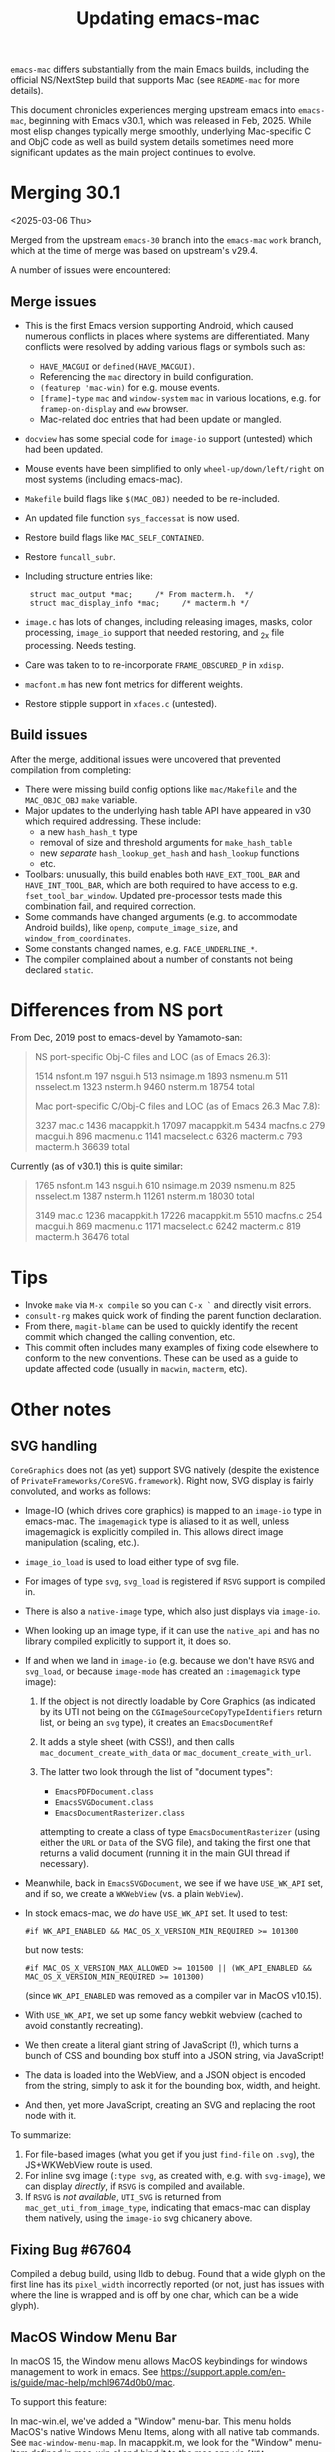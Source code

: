 #+TITLE: Updating emacs-mac

~emacs-mac~ differs substantially from the main Emacs builds, including the official NS/NextStep build that supports Mac (see =README-mac= for more details).

This document chronicles experiences merging upstream emacs into ~emacs-mac~, beginning with Emacs v30.1, which was released in Feb, 2025.  While most elisp changes typically merge smoothly, underlying Mac-specific C and ObjC code as well as build system details sometimes need more significant updates as the main project continues to evolve.

* Merging 30.1

<2025-03-06 Thu>

Merged from the upstream ~emacs-30~ branch into the ~emacs-mac~ ~work~ branch, which at the time of merge was based on upstream's v29.4.

A number of issues were encountered:

** Merge issues

- This is the first Emacs version supporting Android, which caused numerous conflicts in places where systems are differentiated.  Many conflicts were resolved by adding various flags or symbols such as:
  - ~HAVE_MACGUI~ or ~defined(HAVE_MACGUI)~.
  - Referencing the =mac= directory in build configuration.
  - ~(featurep 'mac-win)~ for e.g. mouse events.
  - ~[frame]~-~type~ ~mac~ and ~window-system~ ~mac~ in various locations, e.g. for ~framep-on-display~ and ~eww~ browser.
  - Mac-related doc entries that had been update or mangled.
- ~docview~ has some special code for ~image-io~ support (untested) which had been updated.
- Mouse events have been simplified to only ~wheel-up/down/left/right~ on most systems (including emacs-mac).
- =Makefile= build flags like ~$(MAC_OBJ)~ needed to be re-included.
- An updated file function ~sys_faccessat~ is now used.
- Restore build flags like ~MAC_SELF_CONTAINED~.
- Restore ~funcall_subr~.
- Including structure entries like:
  :  struct mac_output *mac;     /* From macterm.h.  */
  :  struct mac_display_info *mac;     /* macterm.h */
- =image.c= has lots of changes, including releasing images, masks, color processing, ~image_io~ support that needed restoring, and _2x file processing.  Needs testing.
- Care was taken to to re-incorporate ~FRAME_OBSCURED_P~ in =xdisp=.
- ~macfont.m~ has new font metrics for different weights.
- Restore stipple support in =xfaces.c= (untested).

** Build issues

After the merge, additional issues were uncovered that prevented compilation from completing:

- There were missing build config options like =mac/Makefile= and the ~MAC_OBJC_OBJ~ ~make~ variable.
- Major updates to the underlying hash table API have appeared in v30 which required addressing.  These include:
  + a new ~hash_hash_t~ type
  + removal of size and threshold arguments for ~make_hash_table~
  + new /separate/ ~hash_lookup_get_hash~ and ~hash_lookup~ functions
  + etc.
- Toolbars: unusually, this build enables both ~HAVE_EXT_TOOL_BAR~ and ~HAVE_INT_TOOL_BAR~, which are both required to have access to e.g. ~fset_tool_bar_window~.  Updated pre-processor tests made this combination fail, and required correction.
- Some commands have changed arguments (e.g. to accommodate Android builds), like ~openp~, ~compute_image_size~, and ~window_from_coordinates~.
- Some constants changed names, e.g. ~FACE_UNDERLINE_*~.
- The compiler complained about a number of constants not being declared ~static~.

* Differences from NS port

From Dec, 2019 post to emacs-devel by Yamamoto-san:

#+begin_quote
NS port-specific Obj-C files and LOC (as of Emacs 26.3):

    1514 nsfont.m
     197 nsgui.h
     513 nsimage.m
    1893 nsmenu.m
     511 nsselect.m
    1323 nsterm.h
    9460 nsterm.m
   18754 total

Mac port-specific C/Obj-C files and LOC (as of Emacs 26.3 Mac 7.8):

    3237 mac.c
    1436 macappkit.h
   17097 macappkit.m
    5434 macfns.c
     279 macgui.h
     896 macmenu.c
    1141 macselect.c
    6326 macterm.c
     793 macterm.h
   36639 total
#+end_quote

Currently (as of v30.1) this is quite similar:

#+begin_quote
    1765 nsfont.m
     143 nsgui.h
     610 nsimage.m
    2039 nsmenu.m
     825 nsselect.m
    1387 nsterm.h
   11261 nsterm.m
   18030 total

    3149 mac.c
    1236 macappkit.h
   17226 macappkit.m
    5510 macfns.c
     254 macgui.h
     869 macmenu.c
    1171 macselect.c
    6242 macterm.c
     819 macterm.h
   36476 total
#+end_quote



* Tips

- Invoke ~make~ via =M-x compile= so you can =C-x `= and directly visit errors.
- ~consult-rg~ makes quick work of finding the parent function declaration.
- From there, ~magit-blame~ can be used to quickly identify the recent commit which changed the calling convention, etc.
- This commit often includes many examples of fixing code elsewhere to conform to the new conventions.  These can be used as a guide to update affected code (usually in ~macwin~, ~macterm~, etc).

* Other notes

** SVG handling

~CoreGraphics~ does not (as yet) support SVG natively (despite the existence of =PrivateFrameworks/CoreSVG.framework=).  Right now, SVG display is fairly convoluted, and works as follows:

- Image-IO (which drives core graphics) is mapped to an ~image-io~ type in emacs-mac.  The ~imagemagick~ type is aliased to it as well, unless imagemagick is explicitly compiled in.  This allows direct image manipulation (scaling, etc.).
- ~image_io_load~ is used to load either type of svg file.
- For images of type ~svg~, ~svg_load~ is registered if =RSVG= support is compiled in.
- There is also a ~native-image~ type, which also just displays via ~image-io~.
- When looking up an image type, if it can use the ~native_api~ and has no library compiled explicitly to support it, it does so.
- If and when we land in ~image-io~ (e.g. because we don't have =RSVG= and ~svg_load~, or because ~image-mode~ has created an ~:imagemagick~ type image):
  1. If the object is not directly loadable by Core Graphics (as indicated by its UTI not being on the ~CGImageSourceCopyTypeIdentifiers~ return list, or being an ~svg~ type), it creates an ~EmacsDocumentRef~
  2. It adds a style sheet (with CSS!), and then calls ~mac_document_create_with_data~ or ~mac_document_create_with_url~.
  3. The latter two look through the list of "document types":

     * ~EmacsPDFDocument.class~
     * ~EmacsSVGDocument.class~
     * ~EmacsDocumentRasterizer.class~

     attempting to create a class of type ~EmacsDocumentRasterizer~ (using either the ~URL~ or ~Data~ of the SVG file), and taking the first one that returns a valid document (running it in the main GUI thread if necessary).
- Meanwhile, back in ~EmacsSVGDocument~, we see if we have =USE_WK_API= set, and if so, we create a ~WKWebView~ (vs. a plain ~WebView~).
- In stock emacs-mac, we /do/ have =USE_WK_API= set.  It used to test:

  : #if WK_API_ENABLED && MAC_OS_X_VERSION_MIN_REQUIRED >= 101300

  but now tests:

  : #if MAC_OS_X_VERSION_MAX_ALLOWED >= 101500 || (WK_API_ENABLED && MAC_OS_X_VERSION_MIN_REQUIRED >= 101300)

  (since ~WK_API_ENABLED~ was removed as a compiler var in MacOS v10.15).
- With =USE_WK_API=, we set up some fancy webkit webview (cached to avoid constantly recreating).
- We then create a literal giant string of JavaScript (!), which turns a bunch of CSS and bounding box stuff into a JSON string, via JavaScript!
- The data is loaded into the WebView, and a JSON object is encoded from the string, simply to ask it for the bounding box, width, and height.
- And then, yet more JavaScript, creating an SVG and replacing the root node with it.

To summarize:

1. For file-based images (what you get if you just ~find-file~ on =.svg=), the JS+WKWebView route is used.
2. For inline svg image (~:type svg~, as created with, e.g. with ~svg-image~), we can display /directly/, if =RSVG= is compiled and available.
3. If =RSVG= is /not available/, =UTI_SVG= is returned from ~mac_get_uti_from_image_type~, indicating that emacs-mac can display them natively, using the ~image-io~ svg chicanery above.

   
** Fixing Bug #67604

Compiled a debug build, using lldb to debug.  Found that a wide glyph on the first line has its ~pixel_width~ incorrectly reported (or not, just has issues with where the line is wrapped and is off by one char, which can be a wide glyph).

** MacOS Window Menu Bar
In macOS 15, the Window menu allows MacOS keybindings for windows management to work in emacs. See https://support.apple.com/en-is/guide/mac-help/mchl9674d0b0/mac.

To support this feature:

In mac-win.el, we've added a "Window" menu-bar. This menu holds MacOS's native Windows Menu Items, along with all native tab commands. See ~mac-window-menu-map~.
In macappkit.m, we look for the "Window" menu-item defined in mac-win.el and bind it to the mac app via ~[NSApp setWindowsMenu]~
